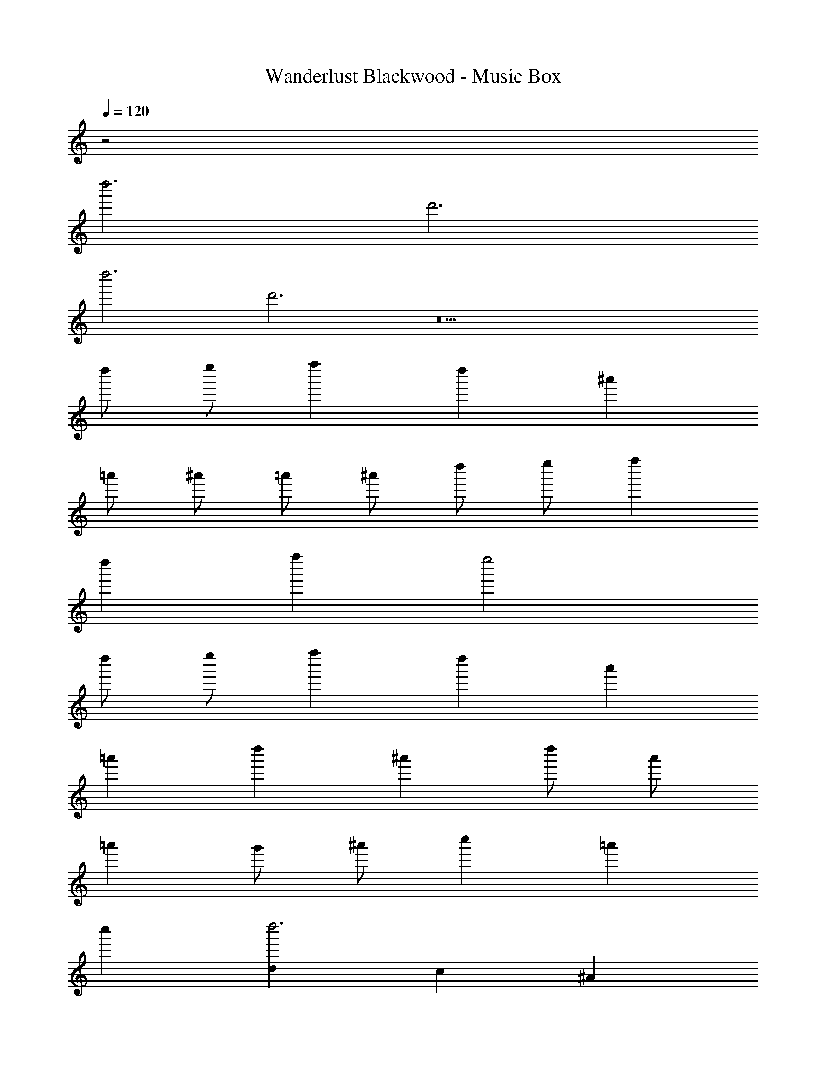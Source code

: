X: 1
T: Wanderlust Blackwood - Music Box
Z: ABC Generated by Starbound Composer
L: 1/8
Q: 1/4=120
K: C
z4
d''6 d'6 
d''6 d'6 z22 
d'' e'' f''2 d''2 ^a'2 
=a' ^a' =a' ^a' d'' e'' f''2 
d''2 f''2 e''4 
d'' e'' f''2 d''2 a'2 
=a'2 d''2 ^a'2 d'' a' 
=a'2 g' ^a' c''2 =a'2 
c''2 [d2d''6] c2 ^A2 
A2 =A2 G2 F2 
E2 D2 A2 ^A2 
e2 f2 e2 c2 
A2 G2 =A2 A2 
G2 F2 F2 E2 
D2 D6 
